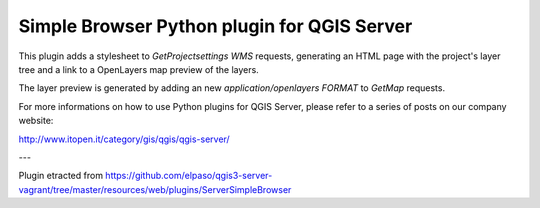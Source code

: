 Simple Browser Python plugin for QGIS Server
============================================

This plugin adds a stylesheet to `GetProjectsettings` `WMS` requests, generating
an HTML page with the project's layer tree and a link to a OpenLayers map
preview of the layers.

.. image:: assets/toctree.png


The layer preview is generated by adding an new `application/openlayers` `FORMAT` to `GetMap`
requests.

.. image:: assets/preview.png


For more informations on how to use Python plugins for QGIS Server, please refer
to a series of posts on our company website:

http://www.itopen.it/category/gis/qgis/qgis-server/

---

Plugin etracted from https://github.com/elpaso/qgis3-server-vagrant/tree/master/resources/web/plugins/ServerSimpleBrowser

